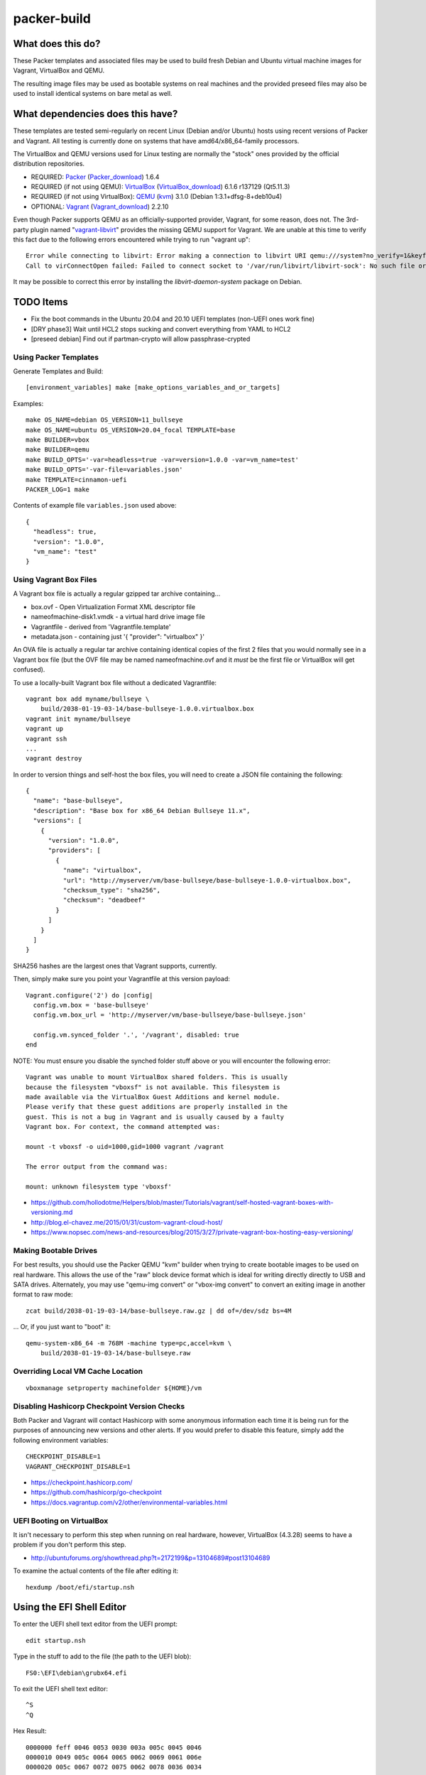 packer-build
============


What does this do?
~~~~~~~~~~~~~~~~~~

These Packer templates and associated files may be used to build fresh Debian
and Ubuntu virtual machine images for Vagrant, VirtualBox and QEMU.

The resulting image files may be used as bootable systems on real machines and
the provided preseed files may also be used to install identical systems on
bare metal as well.


What dependencies does this have?
~~~~~~~~~~~~~~~~~~~~~~~~~~~~~~~~~

These templates are tested semi-regularly on recent Linux (Debian and/or
Ubuntu) hosts using recent versions of Packer and Vagrant.  All testing is
currently done on systems that have amd64/x86_64-family processors.

The VirtualBox and QEMU versions used for Linux testing are normally the
"stock" ones provided by the official distribution repositories.

* REQUIRED:  Packer_ (Packer_download_) 1.6.4
* REQUIRED (if not using QEMU):  VirtualBox_ (VirtualBox_download_) 6.1.6 r137129 (Qt5.11.3)
* REQUIRED (if not using VirtualBox):  QEMU_ (kvm_) 3.1.0 (Debian 1:3.1+dfsg-8+deb10u4)
* OPTIONAL:  Vagrant_ (Vagrant_download_) 2.2.10

.. _Packer:  https://www.packer.io/
.. _Packer_download:  https://releases.hashicorp.com/packer/
.. _VirtualBox:  https://www.virtualbox.org/
.. _VirtualBox_download:  http://download.virtualbox.org/virtualbox
.. _QEMU:  https://www.qemu.org/
.. _kvm:  https://www.linux-kvm.org/page/Main_Page
.. _Vagrant:  https://www.vagrantup.com/
.. _Vagrant_download:  https://releases.hashicorp.com/vagrant/
.. _vagrant-libvirt:  https://github.com/vagrant-libvirt/vagrant-libvirt

Even though Packer supports QEMU as an officially-supported provider, Vagrant,
for some reason, does not.  The 3rd-party plugin named "vagrant-libvirt_"
provides the missing QEMU support for Vagrant.  We are unable at this time to
verify this fact due to the following errors encountered while trying to run
"vagrant up"::

    Error while connecting to libvirt: Error making a connection to libvirt URI qemu:///system?no_verify=1&keyfile=/home/whoa/.ssh/id_rsa:
    Call to virConnectOpen failed: Failed to connect socket to '/var/run/libvirt/libvirt-sock': No such file or directory

It may be possible to correct this error by installing the
`libvirt-daemon-system` package on Debian.


TODO Items
~~~~~~~~~~

* Fix the boot commands in the Ubuntu 20.04 and 20.10 UEFI templates (non-UEFI ones work fine)
* [DRY phase3] Wait until HCL2 stops sucking and convert everything from YAML to HCL2
* [preseed debian] Find out if partman-crypto will allow passphrase-crypted


Using Packer Templates
----------------------

Generate Templates and Build::

    [environment_variables] make [make_options_variables_and_or_targets]

Examples::

    make OS_NAME=debian OS_VERSION=11_bullseye
    make OS_NAME=ubuntu OS_VERSION=20.04_focal TEMPLATE=base
    make BUILDER=vbox
    make BUILDER=qemu
    make BUILD_OPTS='-var=headless=true -var=version=1.0.0 -var=vm_name=test'
    make BUILD_OPTS='-var-file=variables.json'
    make TEMPLATE=cinnamon-uefi
    PACKER_LOG=1 make

Contents of example file ``variables.json`` used above::

    {
      "headless": true,
      "version": "1.0.0",
      "vm_name": "test"
    }


Using Vagrant Box Files
-----------------------

A Vagrant box file is actually a regular gzipped tar archive containing...

* box.ovf - Open Virtualization Format XML descriptor file
* nameofmachine-disk1.vmdk - a virtual hard drive image file
* Vagrantfile - derived from 'Vagrantfile.template'
* metadata.json - containing just '{ "provider": "virtualbox" }'

An OVA file is actually a regular tar archive containing identical copies of
the first 2 files that you would normally see in a Vagrant box file (but the
OVF file may be named nameofmachine.ovf and it *must* be the first file or
VirtualBox will get confused).

To use a locally-built Vagrant box file without a dedicated Vagrantfile::

    vagrant box add myname/bullseye \
        build/2038-01-19-03-14/base-bullseye-1.0.0.virtualbox.box
    vagrant init myname/bullseye
    vagrant up
    vagrant ssh
    ...
    vagrant destroy

In order to version things and self-host the box files, you will need to create
a JSON file containing the following::

    {
      "name": "base-bullseye",
      "description": "Base box for x86_64 Debian Bullseye 11.x",
      "versions": [
        {
          "version": "1.0.0",
          "providers": [
            {
              "name": "virtualbox",
              "url": "http://myserver/vm/base-bullseye/base-bullseye-1.0.0-virtualbox.box",
              "checksum_type": "sha256",
              "checksum": "deadbeef"
            }
          ]
        }
      ]
    }

SHA256 hashes are the largest ones that Vagrant supports, currently.

Then, simply make sure you point your Vagrantfile at this version payload::

    Vagrant.configure('2') do |config|
      config.vm.box = 'base-bullseye'
      config.vm.box_url = 'http://myserver/vm/base-bullseye/base-bullseye.json'

      config.vm.synced_folder '.', '/vagrant', disabled: true
    end

NOTE:  You must ensure you disable the synched folder stuff above or you will
encounter the following error::

    Vagrant was unable to mount VirtualBox shared folders. This is usually
    because the filesystem "vboxsf" is not available. This filesystem is
    made available via the VirtualBox Guest Additions and kernel module.
    Please verify that these guest additions are properly installed in the
    guest. This is not a bug in Vagrant and is usually caused by a faulty
    Vagrant box. For context, the command attempted was:

    mount -t vboxsf -o uid=1000,gid=1000 vagrant /vagrant

    The error output from the command was:

    mount: unknown filesystem type 'vboxsf'

* https://github.com/hollodotme/Helpers/blob/master/Tutorials/vagrant/self-hosted-vagrant-boxes-with-versioning.md
* http://blog.el-chavez.me/2015/01/31/custom-vagrant-cloud-host/
* https://www.nopsec.com/news-and-resources/blog/2015/3/27/private-vagrant-box-hosting-easy-versioning/


Making Bootable Drives
----------------------

For best results, you should use the Packer QEMU "kvm" builder when trying to
create bootable images to be used on real hardware.  This allows the use of the
"raw" block device format which is ideal for writing directly directly to USB
and SATA drives.  Alternately, you may use "qemu-img convert" or "vbox-img
convert" to convert an exiting image in another format to raw mode::

    zcat build/2038-01-19-03-14/base-bullseye.raw.gz | dd of=/dev/sdz bs=4M

... Or, if you just want to "boot" it::

    qemu-system-x86_64 -m 768M -machine type=pc,accel=kvm \
        build/2038-01-19-03-14/base-bullseye.raw


Overriding Local VM Cache Location
----------------------------------

::

    vboxmanage setproperty machinefolder ${HOME}/vm


Disabling Hashicorp Checkpoint Version Checks
---------------------------------------------

Both Packer and Vagrant will contact Hashicorp with some anonymous information
each time it is being run for the purposes of announcing new versions and other
alerts.  If you would prefer to disable this feature, simply add the following
environment variables::

    CHECKPOINT_DISABLE=1
    VAGRANT_CHECKPOINT_DISABLE=1

* https://checkpoint.hashicorp.com/
* https://github.com/hashicorp/go-checkpoint
* https://docs.vagrantup.com/v2/other/environmental-variables.html


UEFI Booting on VirtualBox
--------------------------

It isn't necessary to perform this step when running on real hardware, however,
VirtualBox (4.3.28) seems to have a problem if you don't perform this step.

* http://ubuntuforums.org/showthread.php?t=2172199&p=13104689#post13104689

To examine the actual contents of the file after editing it::

    hexdump /boot/efi/startup.nsh


Using the EFI Shell Editor
~~~~~~~~~~~~~~~~~~~~~~~~~~

To enter the UEFI shell text editor from the UEFI prompt::

    edit startup.nsh

Type in the stuff to add to the file (the path to the UEFI blob)::

    FS0:\EFI\debian\grubx64.efi

To exit the UEFI shell text editor::

    ^S
    ^Q

Hex Result::

    0000000 feff 0046 0053 0030 003a 005c 0045 0046
    0000010 0049 005c 0064 0065 0062 0069 0061 006e
    0000020 005c 0067 0072 0075 0062 0078 0036 0034
    0000030 002e 0065 0066 0069
    0000038


Using Any Old 'nix' Text Editor
~~~~~~~~~~~~~~~~~~~~~~~~~~~~~~~

To populate the file in a similar manner to the UEFI Shell method above::

    echo 'FS0:\EFI\debian\grubx64.efi' > /boot/efi/startup.nsh

Hex Result::

    0000000 5346 3a30 455c 4946 645c 6265 6169 5c6e
    0000010 7267 6275 3678 2e34 6665 0a69
    000001c


Serving Local Files via HTTP
----------------------------

::

    ./script/sow.py


Caching Debian/Ubuntu Packages
------------------------------

If you wish to speed up fetching lots of Debian and/or Ubuntu packages, you
should probably install "apt-cacher-ng" on a machine and then add the following
to each machine that should use the new cache::

    echo "Acquire::http::Proxy 'http://localhost:3142';" >>\
        /etc/apt/apt.conf.d/99apt-cacher-ng

You must re-run "apt-cache update" each time you add or remove a proxy.  If you
populate the "d-i http/proxy string" value in your preseed file, all this stuff
will have been done for you already.


Installer Documentation
-----------------------

* https://www.debian.org/releases/stable/amd64/
* https://ubuntu.com/server/docs


Other
-----

* http://www.preining.info/blog/2014/05/usb-stick-tails-systemrescuecd/

* https://5pi.de/2015/03/13/building-aws-amis-from-scratch/
* http://www.scalehorizontally.com/2013/02/24/introduction-to-cloud-init/
* https://julien.danjou.info/blog/2013/cloud-init-utils-debian
* http://thornelabs.net/2014/04/07/create-a-kvm-based-debian-7-openstack-cloud-image.html

* http://blog.codeship.com/packer-ansible/
* https://servercheck.in/blog/server-vm-images-ansible-and-packer

* http://ariya.ofilabs.com/2013/11/using-packer-to-create-vagrant-boxes.html
* http://blog.codeship.io/2013/11/07/building-vagrant-machines-with-packer.html
* https://groups.google.com/forum/#!msg/packer-tool/4lB4OqhILF8/NPoMYeew0sEJ
* http://pretengineer.com/post/packer-vagrant-infra/
* http://stackoverflow.com/questions/13065576/override-vagrant-configuration-settings-locally-per-dev

* https://djaodjin.com/blog/deploying-on-ec2-with-ansible.blog.html
* http://jackstromberg.com/2012/12/how-to-export-a-vm-from-amazon-ec2-to-vmware-on-premise/
* https://docs.aws.amazon.com/cli/latest/reference/ec2/create-instance-export-task.html

* https://github.com/jpadilla/juicebox
* https://github.com/boxcutter/ubuntu
* https://github.com/katzj/ami-creator


Ubuntu Live Server
------------------

* https://beryju.org/blog/automating-ubuntu-server-20-04-with-packer
* https://cloudinit.readthedocs.io/en/latest/topics/datasources/nocloud.html
* https://cloudinit.readthedocs.io/en/latest/topics/network-config.html
* https://github.com/hashicorp/packer/issues/9115
* https://github.com/vmware/cloud-init-vmware-guestinfo
* https://nickcharlton.net/posts/automating-ubuntu-2004-installs-with-packer.html
* https://packetpushers.net/cloud-init-demystified/
* https://wiki.archlinux.org/index.php/Cloud-init
* https://wiki.ubuntu.com/FoundationsTeam/AutomatedServerInstalls
* https://www.virtualthoughts.co.uk/2020/03/29/rancher-vsphere-network-protocol-profiles-and-static-ip-addresses-for-k8s-nodes/
* https://www.whiteboardcoder.com/2016/04/cloud-init-nocloud-with-url-for-meta.html

To re-engage cloud-init after it has been used::

    sudo rm -f /etc/machine-id
    sudo cloud-init clean -s -l


HCL2
----

* https://github.com/zmingxie/amzn2-wireguard-ami/blob/master/amzn2-wireguard.pkr.hcl


Using a Headless Server
-----------------------

If you are using these scripts on a "headless" server (i.e.:  no GUI), you must
set the "headless" variable to "true" or you will encounter the following
error::

    ...
    ==> virtualbox: Starting the virtual machine...
    ==> virtualbox: Error starting VM: VBoxManage error: VBoxManage: error: The virtual machine 'base-bullseye' has terminated unexpectedly during startup because of signal 6
    ==> virtualbox: VBoxManage: error: Details: code NS_ERROR_FAILURE (0x80004005), component MachineWrap, interface IMachine
    ...


Offical ISO Files
-----------------


Debian_
~~~~~~

.. _Debian:  https://www.debian.org/

* Testing;  http://cdimage.debian.org/cdimage/weekly-builds/
* Stable;  http://cdimage.debian.org/cdimage/release/current/
* Oldstable;  http://cdimage.debian.org/cdimage/archive/latest-oldstable/


Ubuntu_
~~~~~~

.. _Ubuntu:  https://www.ubuntu.com/

* Released;  http://releases.ubuntu.com/
* Pending;  http://cdimage.ubuntu.com/


Distro Release Names
--------------------


Debian_releases_
~~~~~~~~~~~~~~~

.. _Debian_releases:  https://en.wikipedia.org/wiki/Debian_version_history#Release_table

* Bookworm (12.x);  released on 2023-??-??, supported until 2028-??-01
* Bullseye (11.x);  released on 2021-??-??, supported until 2026-??-01
* Buster (10.x);  released on 2019-07-06, supported until 2024-??-01
* Stretch (9.x);  released on 2017-06-18, supported until 2022-06-01

Debian releases seem to occur every 2 years around mid-year and usually receive
security support for 3 years and long-term support for 5 years.


Ubuntu_releases_
~~~~~~~~~~~~~~~

.. _Ubuntu_releases:  https://en.wikipedia.org/wiki/Ubuntu_version_history#Table_of_versions

* Wicked? Walrus? (28.10.x);  released on 2028-10-??, supported until 2029-07?-01
* Vapid? Vulture? (28.04.x LTS);  released on 2028-04-??, supported until 2033-04?-01
* Useless? Urchin? (27.10.x);  released on 2027-10-??, supported until 2028-07?-01
* Terrible? Termite? (27.04.x);  released on 2027-04-??, supported until 2028-01?-01
* Sloppy? Salamander? (26.10.x);  released on 2026-10-??, supported until 2027-07?-01
* Randy? Rooster? (26.04.x LTS);  released on 2026-04-??, supported until 2031-04?-01
* Questionable? Quail? (25.10.x);  released on 2025-10-??, supported until 2026-07?-01
* Putrid? Porpoise? (25.04.x);  released on 2025-04-??, supported until 2026-01?-01
* Ornery? Ostrich? (24.10.x);  released on 2024-10-??, supported until 2025-07?-01
* Nasty? Newt? (24.04.x LTS);  released on 2024-04-??, supported until 2029-04?-01
* Mushy? Moose? (23.10.x);  released on 2023-10-??, supported until 2024-07?-01
* Lumpy? Lemming? (23.04.x);  released on 2023-04-??, supported until 2024-01?-01
* Kinky? Kangaroo? (22.10.x);  released on 2022-10-??, supported until 2023-07?-01
* Junky? Jaguar? (22.04.x LTS);  released on 2022-04-??, supported until 2027-04?-01
* Itchy? Iguana? (21.10.x);  released on 2021-10-??, supported until 2022-07?-01
* Hirsute Hippo? (21.04.x);  released on 2021-04-??, supported until 2022-01?-01
* Groovy Gorilla (20.10.x);  released on 2020-10-22, supported until 2021-07-01
* Focal Fossa (20.04.x LTS);  released on 2020-04-23, supported until 2025-04-01
* Bionic Beaver (18.04.x LTS);  released on 2018-04-26, supported until 2023-04-01
* Xenial Xerus (16.04.x LTS);  released on 2016-04-21, supported until 2021-04-01

Ubuntu releases traditionally-occur twice a year--in April and October.  LTS
releases typically come out in April and receive standard support for 5 years
and extended security maintenance for 10 years.  Non-LTS releases typically
seem to receive standard support for 9 to 11 months with no extended security
maintenance.
